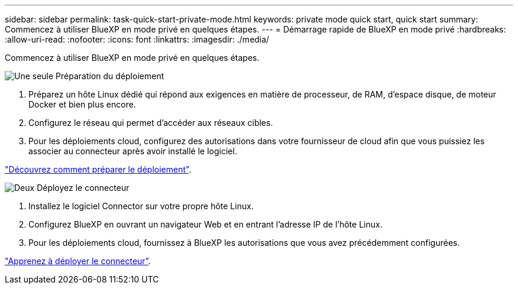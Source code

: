---
sidebar: sidebar 
permalink: task-quick-start-private-mode.html 
keywords: private mode quick start, quick start 
summary: Commencez à utiliser BlueXP en mode privé en quelques étapes. 
---
= Démarrage rapide de BlueXP en mode privé
:hardbreaks:
:allow-uri-read: 
:nofooter: 
:icons: font
:linkattrs: 
:imagesdir: ./media/


[role="lead"]
Commencez à utiliser BlueXP en mode privé en quelques étapes.

.image:https://raw.githubusercontent.com/NetAppDocs/common/main/media/number-1.png["Une seule"] Préparation du déploiement
[role="quick-margin-list"]
. Préparez un hôte Linux dédié qui répond aux exigences en matière de processeur, de RAM, d'espace disque, de moteur Docker et bien plus encore.
. Configurez le réseau qui permet d'accéder aux réseaux cibles.
. Pour les déploiements cloud, configurez des autorisations dans votre fournisseur de cloud afin que vous puissiez les associer au connecteur après avoir installé le logiciel.


[role="quick-margin-para"]
link:task-prepare-private-mode.html["Découvrez comment préparer le déploiement"].

.image:https://raw.githubusercontent.com/NetAppDocs/common/main/media/number-2.png["Deux"] Déployez le connecteur
[role="quick-margin-list"]
. Installez le logiciel Connector sur votre propre hôte Linux.
. Configurez BlueXP en ouvrant un navigateur Web et en entrant l'adresse IP de l'hôte Linux.
. Pour les déploiements cloud, fournissez à BlueXP les autorisations que vous avez précédemment configurées.


[role="quick-margin-para"]
link:task-install-private-mode.html["Apprenez à déployer le connecteur"].

